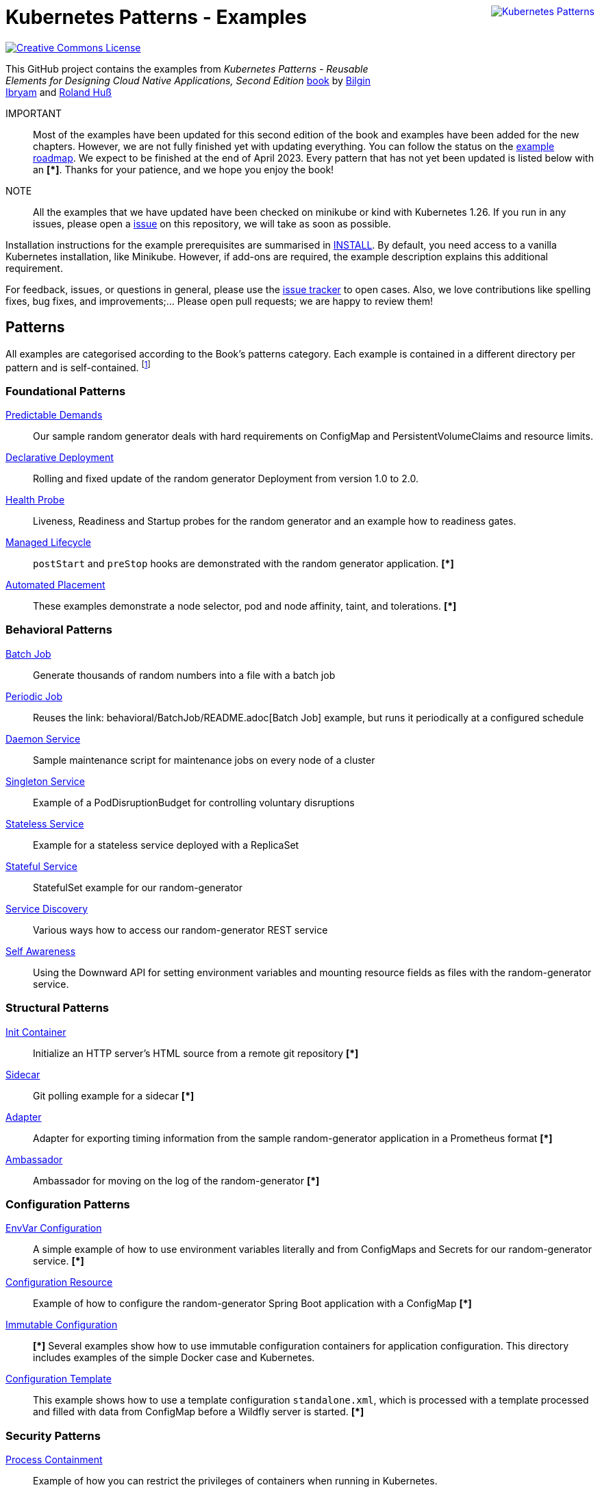 //pass:[<a rel="license" href="http://creativecommons.org/licenses/by/4.0/"><img alt="Creative Commons License" style="display: block; border-width:0; float: right" align="right" src="https://i.creativecommons.org/l/by/4.0/88x31.png" /></a>]
pass:[<a rel="license" href="https://k8spatterns.io"><img alt="Kubernetes Patterns" style="display: block; border-width:0; float: right; margin: 0px 0px 150px 150px;" align="right" src="https://github.com/k8spatterns/k8spatterns.io/raw/master/static/images/cover-small.png" /></a>]

= Kubernetes Patterns - Examples

image:https://i.creativecommons.org/l/by/4.0/88x31.png[Creative Commons License, role="right", link="https://creativecommons.org/licenses/by/4.0/"]

This GitHub project contains the examples from _Kubernetes Patterns - Reusable Elements for Designing Cloud Native Applications, Second Edition_ https://www.amazon.com/_/dp/1098131681?tag=oreilly20-20[book] by https://github.com/bibryam[Bilgin Ibryam] and https://hachyderm.io/@ro14nd[Roland Huß]

IMPORTANT:: Most of the examples have been updated for this second edition of the book and examples have been added for the new chapters. However, we are not fully finished yet with updating everything. You can follow the status on the https://github.com/orgs/k8spatterns/projects/2[example roadmap]. We expect to be finished at the end of April 2023. Every pattern that has not yet been updated is listed below with an **[*]**. Thanks for your patience, and we hope you enjoy the book!

NOTE:: All the examples that we have updated have been checked on minikube or kind with Kubernetes 1.26. If you run in any issues, please open a https://github.com/k8spatterns/examples/issues[issue] on this repository, we will take as soon as possible. 

Installation instructions for the example prerequisites are summarised in link:INSTALL.adoc[INSTALL].
By default, you need access to a vanilla Kubernetes installation, like Minikube.
However, if add-ons are required, the example description explains this additional requirement.

For feedback, issues, or questions in general, please use the https://github.com/bibryam/k8spatterns/issues[issue tracker] to open cases.
Also, we love contributions like spelling fixes, bug fixes, and improvements;... Please open pull requests; we are happy to review them!

== Patterns

All examples are categorised according to the Book's patterns category.
Each example is contained in a different directory per pattern and is self-contained. footnote:[Examples marked with an "*" are functional but still lack the instructions for running the examples. If you feel adventurous, please try out the provided resource files yourself. Also happy to take PRs. Did we already mention that we love contributions? ;)]

=== Foundational Patterns

link:foundational/PredictableDemands/README.adoc[Predictable Demands]::
  Our sample random generator deals with hard requirements on ConfigMap and PersistentVolumeClaims and resource limits.
link:foundational/DeclarativeDeployment/README.adoc[Declarative Deployment]::
  Rolling and fixed update of the random generator Deployment from version 1.0 to 2.0.
link:foundational/HealthProbe/README.adoc[Health Probe]::
  Liveness, Readiness and Startup probes for the random generator and an example how to readiness gates.
link:foundational/ManagedLifecycle/README.adoc[Managed Lifecycle]::
  `postStart` and `preStop` hooks are demonstrated with the random generator application. **[*]**
link:foundational/AutomatedPlacement/README.adoc[Automated Placement]::
  These examples demonstrate a node selector, pod and node affinity, taint, and tolerations. **[*]**

=== Behavioral Patterns

link:behavioral/BatchJob/README.adoc[Batch Job]::
  Generate thousands of random numbers into a file with a batch job
link:behavioral/PeriodicJob/README.adoc[Periodic Job]::
  Reuses the link: behavioral/BatchJob/README.adoc[Batch Job] example, but runs it periodically at a configured schedule
link:behavioral/DaemonService/README.adoc[Daemon Service]::
  Sample maintenance script for maintenance jobs on every node of a cluster
link:behavioral/SingletonService/README.adoc[Singleton Service]::
  Example of a PodDisruptionBudget for controlling voluntary disruptions
link:behavioral/StatelessService/README.adoc[Stateless Service]::
  Example for a stateless service deployed with a ReplicaSet 
link:behavioral/StatefulService/README.adoc[Stateful Service]::
  StatefulSet example for our random-generator
link:behavioral/ServiceDiscovery/README.adoc[Service Discovery]::
  Various ways how to access our random-generator REST service
link:behavioral/SelfAwareness/README.adoc[Self Awareness]::
  Using the Downward API for setting environment variables and mounting resource fields as files with the random-generator service.

=== Structural Patterns

link:structural/InitContainer/README.adoc[Init Container]::
  Initialize an HTTP server's HTML source from a remote git repository **[*]**
link:structural/Sidecar/README.adoc[Sidecar]::
  Git polling example for a sidecar **[*]**
link:structural/Adapter/README.adoc[Adapter]::
  Adapter for exporting timing information from the sample random-generator application in a Prometheus format **[*]**
link:structural/Ambassador/README.adoc[Ambassador]::
  Ambassador for moving on the log of the random-generator **[*]**

=== Configuration Patterns

link:configuration/EnvVarConfiguration/README.adoc[EnvVar Configuration]::
  A simple example of how to use environment variables literally and from ConfigMaps and Secrets for our random-generator service. **[*]**
link:configuration/ConfigurationResource/README.adoc[Configuration Resource]::
  Example of how to configure the random-generator Spring Boot application with a ConfigMap **[*]**
link:configuration/ImmutableConfiguration/README.adoc[Immutable Configuration]:: **[*]**
  Several examples show how to use immutable configuration containers for application configuration. This directory includes examples of the simple Docker case and Kubernetes.
link:configuration/ConfigurationTemplate/README.adoc[Configuration Template]::
  This example shows how to use a template configuration `standalone.xml`, which is processed with a template processed and filled with data from ConfigMap before a Wildfly server is started. **[*]**

=== Security Patterns

link:security/ProcessContainment/README.adoc[Process Containment]::
Example of how you can restrict the privileges of containers when running in Kubernetes.
link:security/NetworkSegmentation/README.adoc[Network Segmentation]::
This example shows you how you can restrict network access to Pods via Network Policies and how to control HTTP traffic with Istio's Authentication Policies.
link:security/SecureConfiguration/README.adoc[Secure Configuration]::
Examples show various techniques for storing configuration data securely in a Kubernetes Cluster. **[*]**
link:security/AccessControl/README.adoc[Access Control]::
Example for Kubernetes' RBAC access control subsystem for controlling the access to the Kubernetes API server. **[*]**

=== Advanced Patterns

link:advanced/Controller/README.adoc[Controller]::
  A simple, pure shell-based controller watches ConfigMap resources for changes and restarts Pods using a label selector provided as an annotation. An additional link:advanced/Controller/expose-controller/README.adoc[example controller] exposes an Ingress route when it detects an `exposeService` label attached to the service. **[*]**
link:advanced/Operator/README.adoc[Operator]::
  Operator based on the ConfigMap watch. **[*]** link:advanced/Controller/README.adoc[controller] and introduces a CRD ConfigWatcher, which connects a ConfigMap with a set of Pods to restart in case of a config change. **[*]**
link:advanced/ElasticScale/README.adoc[Elastic Scale]::
  Horizontal and vertical scaling examples with the random-generator service **[*]**
link:advanced/ImageBuilder/README.adoc[Image Builder]::
  These examples demonstrate the setup of a link:advanced/ImageBuilder/openshift/README.adoc[chained build] on OpenShift and use link:advanced/ImageBuilder/knative/README.adoc[Knative build] for doing builds within the cluster. **[*]**


This work is licensed under a https://creativecommons.org/licenses/by/4.0/[Creative Commons Attribution 4.0 International License]
